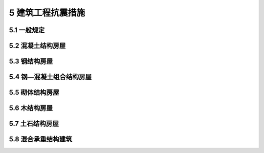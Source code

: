 5 建筑工程抗震措施
=================================================

.. raw:: html

  <h2 id="test111">5 建筑工程抗震措施</h2>

5.1 一般规定
----------------------

.. raw:: html

  <p style="text-align:justify;"><a href="#id5.1.1"> 5.1.1</a> <span id="id5.1.1">建筑设计应根据抗震概念设计的要求明确建筑形体的规则性。不规则的建筑应按规定采取加强措施；特别不规则的建筑应进行专门研究和论证，采取特别的加强措施；不应采用严重不规则的建筑方案。</span></p>
  
  <p style="text-align:justify;"><a href="#id5.1.2"> 5.1.2</a> <span id="id5.1.2">对于混凝土结构、钢结构、钢—混凝土组合结构、木结构的房屋，应根据设防类别、设防烈度、房屋高度、场地地基条件、使用要求和建筑形体等因素综合分析选用合适的结构体系。混凝土结构房屋以及钢—混凝土组合结构房屋中，框支梁、框支柱及抗震等级不低于二级的框架梁、柱、节点核芯区的混凝土强度等级不应低于C30。</span></p>
  <p><a href="#id5.1.3"> 5.1.3</a> <span id="id5.1.3">对于框架结构房屋，应考虑填充墙、围护墙和楼梯构件的刚度影响，避免不合理设置而导致主体结构的破坏。</span></p>
  <p><a href="#id5.1.4"> 5.1.4</a> <span id="id5.1.4">建造于山地和复杂地形的建筑布置应符合下列规定：</span></p>
  <ol>
  <li>应根据地质、地形条件和使用要求，因地制宜设置符合抗震设防要求的边坡工程。</li>
  <li>建筑基础与土质、强风化岩质边坡的边缘应留有足够的距离。</li>
  </ol>
  <p><a href="#id5.1.5"> 5.1.5</a> <span id="id5.1.5">隔震和消能减震房屋，其隔震装置和消能部件应符合下列规定：</span></p>
  <ol>
  <li>隔震装置和消能器的性能参数应经试验确定。</li>
  <li>隔震装置和消能部件的设置部位，应采取便于检查和替换的措施。</li>
  <li>设计文件上应注明对隔震装置和消能器的性能要求，安装前应按规定进行抽样检测，确保性能符合要求。</li>
  </ol>
  <p><a href="#id5.1.6"> 5.1.6</a> <span id="id5.1.6">建筑结构隔震层设计应符合下列规定：</span></p>
  <ol>
  <li>隔震设计应根据预期的竖向承载力、水平向减震和位移控制要求，选择适当的隔震装置、抗风装置以及必要的消能装置、限位装置组成结构的隔震层。</li>
  <li>隔震装置应进行竖向承载力的验算，隔震支座应进行罕遇地震下水平位移的验算。</li>
  <li>隔震建筑应具有足够的抗倾覆能力，高层建筑尚应进行罕遇地震下整体倾覆承载力验算。</li>
  </ol>
  <p><a href="#id5.1.7"> 5.1.7</a> <span id="id5.1.7">隔震层以上结构应符合下列规定：</span></p>
  <ol>
  <li>隔震层以上结构的总水平地震作用，不得低于6度设防非隔震结构的总水平地震作用；各楼层的水平地震剪力尚应符合本规范第4.2.3条的规定。</li>
  <li>隔震层以上结构的抗震措施，应根据隔震后上部结构地震作用的降低幅度确定。</li>
  </ol>
  <p><a href="#id5.1.8"> 5.1.8</a> <span id="id5.1.8">隔震层以下结构应能保证隔震层在罕遇地震下安全工作，并应符合下列规定：</span></p>
  <ol>
  <li>直接支承隔震装置的支墩、支柱及相连构件，应采用隔震结构罕遇地震下的作用效应组合进行承载力验算。</li>
  <li>隔震层以下、地面以上的结构，在罕遇地震下的层间位移角不应大于<a href="#B5.1.8">表5.1.8</a>的限值要求。</li>
  </ol>
  <style>
      #biaoge {
         border: 2px solid black;
         border-collapse: collapse;
         margin-bottom:1px;
        
      }
      th, td {
         padding-top: 5px;
         padding-bottom:5px;
         padding-left:5px;
         padding-right:5px;
         border: 1px solid black;
      }
      #eqzs {
         border: 0px;
      }
      #dhbg {
        vertical-align: middle;
      }
   </style>
  <table id="biaoge" style="font-family:times new roman">
      <caption style="caption-side:top;text-align: center;color:black" ><b style="text-align:center"> <div id="B5.1.8">表5.1.8 隔震层以下、地面以上结构在罕遇地震作用下层间位移角限值</b></caption>	    
		<tr>
		   <td width="700px" align="center">下部结构类型</td>
		   <td width="200px" align="center">[<i>θ</i><sub>p</sub>]</td>
		</tr>
	   <tr>
       <td align="center">钢筋混凝土框架结构和钢结构</td> 
		   <td align="center">1/100</td>
		</tr>
    <tr>
       <td align="center">钢筋混凝土框架—抗震墙</td> 
		   <td align="center">1/200</td>
		</tr>
    <tr>
       <td align="center">钢筋混凝土抗震墙</td> 
		   <td align="center">1/250</td>
		</tr>
	</table>
  <p></p>

  <p><a href="#id5.1.9"> 5.1.9</a> <span id="id5.1.9">隔震支座与上、下部结构之间的连接，应能传递罕遇地震下隔震支座的最大反力。</span></p>
  <p><a href="#id5.1.10"> 5.1.10</a> <span id="id5.1.10">隔震建筑地基基础的抗震验算和地基处理仍应按本地区抗震设防烈度进行，甲、乙类建筑的抗液化措施应按提高一个液化等级确定，直至全部消除液化沉陷。</span></p>
  <p><a href="#id5.1.11"> 5.1.11</a> <span id="id5.1.11">建筑消能减震设计尚应符合下列规定：</span></p>
  <ol>
  <li>消能减震结构的总水平地震作用，不得低于6度设防的非消能结构的总水平地震作用；各楼层的水平地震剪力尚应符合本规范第4.2.3条的规定。</li>
  <li>主体结构构件的截面抗震验算，应符合本规范第4.3.1条的规定。其中，与消能部件相连的梁、柱等结构构件尚应采用罕遇地震下的标准效应组合进行极限承载力验算。</li>
  <li>消能减震结构应进行多遇地震和罕遇地震下的层间变形验算。</li>
  <li>消能减震结构，其抗震措施应根据减震后地震作用的降低幅度确定。</li>
  </ol>
  <p><a href="#id5.1.12"> 5.1.12</a> <span id="id5.1.12">建筑的非结构构件及附属机电设备，其自身及与结构主体的连接，应进行抗震设防。</span></p>
  <p><a href="#id5.1.13"> 5.1.13</a> <span id="id5.1.13">建筑主体结构中，幕墙、围护墙、隔墙、女儿墙、雨篷、商标、广告牌、顶篷支架、大型储物架等建筑非结构构件的安装部位，应采取加强措施，以承受由非结构构件传递的地震作用。</span></p>
  <p><a href="#id5.1.14"> 5.1.14</a> <span id="id5.1.14">围护墙、隔墙、女儿墙等非承重墙体的设计与构造应符合下列规定：</span></p>
  <ol>
  <li>采用砌体墙时，应设置拉结筋、水平系梁、圈梁、构造柱等与主体结构可靠拉结。</li>
  <li>墙体及其与主体结构的连接应具有足够变形能力，以适应主体结构不同方向的层间变形需求。</li>
  <li>人流出入口和通道处的砌体女儿墙应与主体结构锚固，防震缝处女儿墙的自由端应予以加强。</li>
  </ol>
  <p><a href="#id5.1.15"> 5.1.15</a> <span id="id5.1.15">建筑装饰构件的设计与构造应符合下列规定：</span></p>
  <ol>
  <li>各类顶棚的构件及与楼板的连接件，应能承受顶棚、悬挂重物和有关机电设施的自重和地震附加作用；其锚固的承载力应大于连接件的承载力。</li>
  <li>悬挑构件或一端由柱支承的构件，应与主体结构可靠连接。</li>
  <li>玻璃幕墙、预制墙板、附属于楼屋面的悬臂构件和大型储物架的抗震构造应符合抗震设防类别和烈度的要求。</li>
  </ol>
  <p><a href="#id5.1.16"> 5.1.16</a> <span id="id5.1.16">建筑附属机电设备不应设置在可能致使其功能障碍等二次灾害的部位；设防地震下需要连续工作的附属设备，应设置在建筑结构地震反应较小的部位。</span></p>
  <p><a href="#id5.1.17"> 5.1.17</a> <span id="id5.1.17">管道、电缆、通风管和设备的洞口设置，应减少对主要承重结构构件的削弱；洞口边缘应有补强措施。管道和设备与建筑结构的连接，应具有足够的变形能力，以满足相对位移的需要。</span></p>
  <p><a href="#id5.1.18"> 5.1.18</a> <span id="id5.1.18">建筑附属机电设备的基座或支架，以及相关连接件和锚固件应具有足够的刚度和强度，应能将设备承受的地震作用全部传递到建筑结构上。<br>&emsp;&emsp;建筑结构中，用以固定建筑附属机电设备预埋件、锚固件的部位，应采取加强措施，以承受附属机电设备传给主体结构的地震作用。</span></p>


5.2 混凝土结构房屋
-----------------------------------

.. raw:: html

  <p><a href="#id5.2.1"> 5.2.1</a> <span id="id5.2.1">钢筋混凝土结构房屋应根据设防类别、设防烈度、结构类型和房屋高度采用不同的抗震等级，并应符合相应的内力调整和抗震构造要求。抗震等级应符合下列规定：</span></p>
  <ol>
  <li>丙类建筑的抗震等级应按<a href="#B5.2.1">表5.2.1</a>确定。</li>
  <p></p>
  <table id="biaoge" style="font-family:times new roman">
    <caption style="caption-side:top;text-align: center;color:black;" ><b style="text-align:center"> <div id="B5.2.1">表5.2.1 丙类混凝土结构房屋的抗震等级</b></caption>	    
		<tr>
		   <td width="400px" align="center" rowspan="2" colspan="3" style="vertical-align: middle;text-align: center;">结构类型</td>
		   <td width="1000px" align="center" colspan="10">设防烈度</td>
		</tr>
	   <tr>
		   <td width="200px"align="center" colspan="2">6度</td>
		   <td width="300px"align="center" colspan="3">7度</td>
       <td width="300px"align="center" colspan="3">8度</td>
       <td width="200px"align="center" colspan="2">9度</td>
		</tr>
    <tr>
		   <td width="100px" align="center" rowspan="3" style="vertical-align: middle;text-align: center;">框架<br>-<br>抗震墙</td>
		   <td width="300px" align="center" colspan="2">高度(m)</td>
       <td width="100px"align="center">≤60</td>
       <td width="100px"align="center">61~130</td>
       <td width="100px"align="center">≤24</td>
       <td width="100px"align="center">25~60</td>
       <td width="100px"align="center">61~120</td>
       <td width="100px"align="center">≤24</td>
       <td width="100px"align="center">25~60</td>
       <td width="100px"align="center">61~120</td>
       <td width="100px"align="center">≤24</td>
       <td width="100px"align="center">25~50</td>
		</tr>
    <tr>
		   <td width="300px" align="center" colspan="2">框架</td>
       <td width="100px"align="center">四</td>
       <td width="100px"align="center">三</td>
       <td width="100px"align="center">四</td>
       <td width="100px"align="center">三</td>
       <td width="100px"align="center">二</td>
       <td width="100px"align="center">三</td>
       <td width="100px"align="center">二</td>
       <td width="100px"align="center">一</td>
       <td width="100px"align="center">二</td>
       <td width="100px"align="center">一</td>
		</tr>
    <tr>
		   <td align="center" colspan="2">抗震墙</td>
       <td align="center" colspan="2">三</td>
       <td align="center">三</td>
       <td align="center" colspan="2">二</td>
       <td align="center">二</td>
       <td align="center" colspan="2">一</td>
       <td align="center" colspan="2">一</td>
		</tr>
	   <tr>
		   <td width="100px" align="center" rowspan="2" style="vertical-align: middle;text-align: center;">抗震墙</td>
		   <td width="300px" align="center" colspan="2">高度(m)</td>
       <td width="100px"align="center">≤80</td>
       <td width="100px"align="center">81~140</td>
       <td width="100px"align="center">≤24</td>
       <td width="100px"align="center">25~80</td>
       <td width="100px"align="center">81~120</td>
       <td width="100px"align="center"> <24 </td>
       <td width="100px"align="center">25~80</td>
       <td width="100px"align="center">81~100</td>
       <td width="100px"align="center">≤24</td>
       <td width="100px"align="center">25~60</td>
		</tr>
    <tr>
		   <td width="300px" align="center" colspan="2">抗震墙</td>
       <td width="100px"align="center">四</td>
       <td width="100px"align="center">三</td>
       <td width="100px"align="center">四</td>
       <td width="100px"align="center">三</td>
       <td width="100px"align="center">二</td>
       <td width="100px"align="center">三</td>
       <td width="100px"align="center">二</td>
       <td width="100px"align="center">一</td>
       <td width="100px"align="center">二</td>
       <td width="100px"align="center">一</td>
		</tr>
    <tr>
		   <td width="100px" align="center" rowspan="4" style="vertical-align: middle;text-align: center;">部分框支抗震墙</td>
		   <td width="300px" align="center" colspan="2">高度(m)</td>
       <td width="100px"align="center">≤80</td>
       <td width="100px"align="center">81~120</td>
       <td width="100px"align="center">≤24</td>
       <td width="100px"align="center">25~80</td>
       <td width="100px"align="center">81~100</td>
       <td width="100px"align="center">≤24</td>
       <td width="100px"align="center">25~80</td>
       <td width="100px"align="center"></td>
       <td align="center" colspan="2"></td>
		</tr>
    <tr>
		   <td width="100px"align="center" rowspan="2" style="vertical-align: middle;text-align: center;">抗震墙</td>
       <td width="200px"align="center">一般部位</td>
       <td width="100px"align="center">四</td>
       <td width="100px"align="center">三</td>
       <td width="100px"align="center">四</td>
       <td width="100px"align="center">三</td>
       <td width="100px"align="center">二</td>
       <td width="100px"align="center">三</td>
       <td width="100px"align="center">二</td>
       <td width="100px"align="center" rowspan="2"></td>
       <td align="center" colspan="2" rowspan="2"></td>
		</tr>
    <tr>
       <td width="200px"align="center">加强部位</td>
       <td width="100px"align="center">三</td>
       <td width="100px"align="center">二</td>
       <td width="100px"align="center">三</td>
       <td width="100px"align="center">二</td>
       <td width="100px"align="center">一</td>
       <td width="100px"align="center">二</td>
       <td width="100px"align="center">一</td>
		</tr>
    <tr>
		   <td align="center" colspan="2">框支层框架</td>
       <td align="center" colspan="2">二</td>
       <td align="center" colspan="2">二</td>
       <td align="center">一</td>      
       <td align="center" colspan="2">一</td>
       <td align="center"></td>
       <td align="center" colspan="2"></td>
		</tr>
    <tr>
		   <td width="100px" align="center" rowspan="3" style="vertical-align: middle;text-align: center;">框架<br>-<br>核心筒</td>
		   <td width="300px" align="center" colspan="2">高度(m)</td>
       <td align="center" colspan="2">≤150</td>
       <td align="center" colspan="3">≤130</td>
       <td align="center" colspan="3">≤100</td>
       <td align="center" colspan="2">≤70</td>
		</tr>
    <tr>
		   <td width="300px" align="center" colspan="2">框架</td>
       <td align="center" colspan="2">三</td>
       <td align="center" colspan="3">二</td>
       <td align="center" colspan="3">一</td>
       <td align="center" colspan="2">一</td>
		</tr>
    <tr>
		   <td width="300px" align="center" colspan="2">核心筒</td>
       <td align="center" colspan="2">二</td>
       <td align="center" colspan="3">二</td>
       <td align="center" colspan="3">一</td>
       <td align="center" colspan="2">一</td>
		</tr>
    <tr>
		   <td width="100px" align="center" rowspan="3" style="vertical-align: middle;text-align: center;">筒中筒</td>
		   <td width="300px" align="center" colspan="2">高度(m)</td>
       <td align="center" colspan="2">≤180</td>
       <td align="center" colspan="3">≤150</td>
       <td align="center" colspan="3">≤120</td>
       <td align="center" colspan="2">≤80</td>
		</tr>
    <tr>
		   <td width="300px" align="center" colspan="2">外筒</td>
       <td align="center" colspan="2">三</td>
       <td align="center" colspan="3">二</td>
       <td align="center" colspan="3">一</td>
       <td align="center" colspan="2">一</td>
		</tr>
    <tr>
		   <td width="300px" align="center" colspan="2">内筒</td>
       <td align="center" colspan="2">三</td>
       <td align="center" colspan="3">二</td>
       <td align="center" colspan="3">一</td>
       <td align="center" colspan="2">一</td>
		</tr>
    <tr>
		   <td width="100px" align="center" rowspan="3" style="vertical-align: middle;text-align: center;">版柱<br>-<br>抗震墙</td>
		   <td width="300px" align="center" colspan="2">高度(m)</td>
       <td align="center">≤35</td>
       <td align="center">36~80</td>
       <td align="center"  colspan="1">≤35</td>
       <td align="center"  colspan="2">36~70</td>
       <td align="center"  colspan="1">≤35</td>
       <td align="center"  colspan="2">36~55</td>
       <td align="center" rowspan="3" colspan="2"></td>
		</tr>
    <tr>
		   <td width="300px" align="center" colspan="2">框架、板柱的柱</td>
       <td align="center">三</td>
       <td align="center">二</td>
       <td align="center"  colspan="1">二</td>
       <td align="center"  colspan="2">二</td>
       <td align="center"  colspan="3">一</td>
       
		</tr>
    <tr>
		   <td width="300px" align="center" colspan="2">抗震墙</td>
       <td align="center">二</td>
       <td align="center">二</td>
       <td align="center"  colspan="1">二</td>
       <td align="center"  colspan="2">一</td>
       <td align="center"  colspan="1">二</td>
       <td align="center"  colspan="2">一</td>
		</tr>
	</table>
  <p></p>
  <li>甲、乙类建筑的抗震措施应符合本规范第2.4.2条的规定；当房屋高度超过本规范表5.2.1相应规定的上限时，应采取更有效的抗震措施。</li>
  <li>当房屋高度接近或等于表5.2.1的高度分界时，应结合房屋不规则程度及场地、地基条件确定合适的抗震等级。</li>
  </ol>
  <p style="text-align:justify;"><a href="#id5.2.2"> 5.2.2</a> <span id="id5.2.2"></span>框架梁和框架柱的潜在塑性铰区应采取箍筋加密措施；抗震墙结构、部分框支抗震墙结构、框架—抗震墙结构等结构的墙肢、连梁、框架梁、框架柱以及框支框架等构件的潜在塑性铰区和局部应力集中部位应采取延性加强措施。</p>
  <p><a href="#id5.2.3"> 5.2.3</a> <span id="id5.2.3"></span>框架—核心筒结构、筒中筒结构等筒体结构，外框架应有足够刚度，确保结构具有明显的双重抗侧力体系特征。</p>
  <p><a href="#id5.2.4"> 5.2.4</a> <span id="id5.2.4"></span>板柱—抗震墙结构抗震应符合下列规定：</p>
  <ol>
  <li>板柱—抗震墙结构的抗震墙应具备承担结构全部地震作用的能力；其余抗侧力构件的抗剪承载能力设计值不应低于本层地震剪力设计值的20％。</li>
  <li>板柱节点处，沿两个主轴方向在柱截面范围内应设置足够的板底连续钢筋，包含可能的预应力筋，防止节点失效后楼板跌落导致的连续性倒塌。</li>
  </ol>
  <p><a href="#id5.2.5"> 5.2.5</a> <span id="id5.2.5"></span>对钢筋混凝土结构，当施工中需要以不同规格或型号的钢筋替代原设计中的纵向受力钢筋时，应按照钢筋受拉承载力设计值相等的原则换算，并应符合本规范规定的抗震构造要求。</p>
  

5.3 钢结构房屋
----------------------
.. raw:: html

  <p><a href="#id5.3.1"> 5.3.1</a> <span id="id5.3.1"></span>钢结构房屋应根据设防类别、设防烈度和房屋高度采用不同的抗震等级，并应符合相应的内力调整和抗震构造要求。抗震等级确定应符合下列规定：</p>
  <ol>
  <li>丙类建筑的抗震等级应按<a href="#B5.3.1">表5.3.1</a>确定。</li>
  <p></p>
  <table id="biaoge" style="font-family:times new roman">
    <caption style="caption-side:top;text-align: center;color:black" ><b style="text-align:center"> <div id="B5.3.1">表5.3.1 丙类钢结构房屋的抗震等级</b></caption>	    
		<tr>
		   <td width="200px" align="center" rowspan="2" style="vertical-align: middle;text-align: center;">房屋高度</td>
		   <td width="800px" align="center" colspan="4">设防烈度</td>
		</tr>
	  <tr>
		   <td width="200px"align="center" >6度</td>
		   <td width="200px"align="center" >7度</td>
       <td width="200px"align="center" >8度</td>
       <td width="200px"align="center" >9度</td>
		</tr>
    <tr>
       <td width="200px"align="center" >≤50m</td>
		   <td width="200px"align="center" >一</td>
       <td width="200px"align="center" >四</td>
       <td width="200px"align="center" >三</td>
       <td width="200px"align="center" >二</td>
		</tr>
    <tr>
       <td width="200px"align="center">>50m</td>
       <td width="200px"align="center" >四</td>
       <td width="200px"align="center" >三</td>
       <td width="200px"align="center" >二</td>
       <td width="200px"align="center" >一</td>
		</tr>
  </table>
  <p></p>
  <li>甲、乙类建筑的抗震措施应符合本规范第2.4.2条的规定。</li>
  <li>当房屋高度接近或等于表5.3.1的高度分界时，应结合房屋不规则程度及场地、地基条件确定抗震等级。</li>
  </ol>
  <p style="text-align:justify;"><a href="#id5.3.2"> 5.3.2</a> <span id="id5.3.2"></span>框架结构以及框架—中心支撑结构和框架—偏心支撑结构中的无支撑框架，框架梁潜在塑性铰区的上下翼缘应设置侧向支承或采取其他有效措施，防止平面外失稳破坏。当房屋高度不高于100m且无支撑框架部分的计算剪力不大于结构底部总地震剪力的25％时，其抗震构造措施允许降低一级，但不得低于四级。框架—偏心支撑结构的消能梁段的钢材屈服强度不应大于355MPa。</p>
  

5.4 钢—混凝土组合结构房屋
---------------------------------
.. raw:: html

  <p><a href="#id5.4.1"> 5.4.1</a> <span id="id5.4.1"></span>钢—混凝土组合结构房屋应根据设防类别、设防烈度、结构类型和房屋高度按下列规定采用不同的抗震等级，并应符合相应的内力调整和抗震构造要求。</p>
  <ol>
  <li>丙类建筑的抗震等级应按<a href="#B5.4.1">表5.4.1</a>确定。</li>
  <p></p>
  <table id="biaoge" style="font-family:times new roman">
    <caption style="caption-side:top;text-align: center;color:black" ><b style="text-align:center"> <div id="B5.4.1">表5.4.1 丙类钢—混凝土组合结构房屋的抗震等级</b></caption>	    
		<tr>
		   <td width="400px" align="center" rowspan="2" colspan="3" style="vertical-align: middle;text-align: center;">结构类型</td>
		   <td width="1000px" align="center" colspan="10">设防烈度</td>
		</tr>
	   <tr>
		   <td width="200px"align="center" colspan="2">6度</td>
		   <td width="300px"align="center" colspan="3">7度</td>
       <td width="300px"align="center" colspan="3">8度</td>
       <td width="200px"align="center" colspan="2">9度</td>
		</tr>
    <tr>
		   <td width="100px" align="center" rowspan="3" style="vertical-align: middle;text-align: center;">框架结构</td>
		   <td width="300px" align="center" colspan="2">房屋高度(m)</td>
       <td width="100px"align="center">≤24</td>
       <td width="100px"align="center">25~60</td>
       <td width="100px"align="center">≤24</td>
       <td align="center" colspan="2">25~50</td>
       <td width="100px"align="center">≤24</td>
       <td align="center" colspan="2">25~50</td>
       <td align="center" colspan="2">≤24</td>
		</tr>
    <tr>
		   <td width="300px" align="center" colspan="2">框架</td>
       <td width="100px"align="center">四</td>
       <td width="100px"align="center">三</td>
       <td width="100px"align="center">三</td>
       <td align="center" colspan="2">二</td>
       <td width="100px"align="center">二</td>
       <td align="center" colspan="2">一</td>
       <td align="center" colspan="2">一</td>
		</tr>
    <tr>
		   <td align="center" colspan="2">跨度不小于18m的框架</td>
       <td align="center" colspan="2">三</td>
		   <td align="center" colspan="3">二</td>
       <td align="center" colspan="3">一</td>
       <td align="center" colspan="2">一</td>
		</tr>
	   <tr>
		   <td width="100px" align="center" rowspan="3" style="vertical-align: middle;text-align: center;">框架<br>-<br>抗震墙结构</td>
		   <td width="300px" align="center" colspan="2">房屋高度(m)</td>
       <td width="100px"align="center">≤60</td>
       <td width="100px"align="center">61~130</td>
       <td width="100px"align="center">≤24</td>
       <td width="100px"align="center">25~60</td>
       <td width="100px"align="center">61~120</td>
       <td width="100px"align="center">≤24</td>
       <td width="100px"align="center">25~60</td>
       <td width="100px"align="center">61~100</td>
       <td width="100px"align="center">≤24</td>
       <td width="100px"align="center">25~50</td>
		</tr>
    <tr>
		   <td width="300px" align="center" colspan="2">钢管（型钢）混凝土框架</td>
       <td width="100px"align="center">四</td>
       <td width="100px"align="center">三</td>
       <td width="100px"align="center">四</td>
       <td width="100px"align="center">三</td>
       <td width="100px"align="center">二</td>
       <td width="100px"align="center">三</td>
       <td width="100px"align="center">二</td>
       <td width="100px"align="center">一</td>
       <td width="100px"align="center">二</td>
       <td width="100px"align="center">一</td>
		</tr>
    <tr>
		   <td width="300px" align="center" colspan="2">钢筋混凝土抗震墙</td>
       <td width="100px"align="center">三</td>
       <td width="100px"align="center">三</td>
       <td width="100px"align="center">三</td>
       <td width="100px"align="center">二</td>
       <td width="100px"align="center">二</td>
       <td width="100px"align="center">二</td>
       <td width="100px"align="center">一</td>
       <td width="100px"align="center">一</td>
       <td width="100px"align="center">一</td>
       <td width="100px"align="center">一</td>
		</tr>
    <tr>
		   <td width="100px" align="center" rowspan="2" style="vertical-align: middle;text-align: center;">抗震墙结构</td>
		   <td width="300px" align="center" colspan="2">房屋高度(m)</td>
       <td width="100px"align="center">≤80</td>
       <td width="100px"align="center">81~140</td>
       <td width="100px"align="center">≤24</td>
       <td width="100px"align="center">25~80</td>
       <td width="100px"align="center">81~120</td>
       <td width="100px"align="center">≤24</td>
       <td width="100px"align="center">25~80</td>
       <td width="100px"align="center">81~100</td>
       <td width="100px"align="center">≤24</td>
       <td width="100px"align="center">25~50</td>
		</tr>
    <tr>
		   <td width="300px" align="center" colspan="2">型钢混凝土抗震墙</td>
       <td width="100px"align="center">四</td>
       <td width="100px"align="center">三</td>
       <td width="100px"align="center">四</td>
       <td width="100px"align="center">三</td>
       <td width="100px"align="center">二</td>
       <td width="100px"align="center">三</td>
       <td width="100px"align="center">二</td>
       <td width="100px"align="center">一</td>
       <td width="100px"align="center">二</td>
       <td width="100px"align="center">一</td>
		</tr>
    <tr>
		   <td width="100px" align="center" rowspan="4" style="vertical-align: middle;text-align: center;">部分框支抗震墙结构</td>
		   <td width="300px" align="center" colspan="2">房屋高度(m)</td>
       <td width="100px"align="center">≤80</td>
       <td width="100px"align="center">81~120</td>
       <td width="100px"align="center">≤24</td>
       <td width="100px"align="center">25~80</td>
       <td width="100px"align="center">81~100</td>
       <td width="100px"align="center">≤24</td>
       <td width="100px"align="center">25~80</td>
       <td align="center" rowspan="4"></td>
       <td align="center" colspan="2" rowspan="4"></td>
		</tr>
    <tr>
		   <td width="100px"align="center" rowspan="2" style="vertical-align: middle;text-align: center;">抗震墙</td>
       <td width="200px"align="center">一般部位</td>
       <td width="100px"align="center">四</td>
       <td width="100px"align="center">三</td>
       <td width="100px"align="center">四</td>
       <td width="100px"align="center">三</td>
       <td width="100px"align="center">二</td>
       <td width="100px"align="center">三</td>
       <td width="100px"align="center">二</td>
		</tr>
    <tr>
       <td width="200px"align="center">底部加强部位</td>
       <td width="100px"align="center">三</td>
       <td width="100px"align="center">二</td>
       <td width="100px"align="center">三</td>
       <td width="100px"align="center">二</td>
       <td width="100px"align="center">一</td>
       <td width="100px"align="center">二</td>
       <td width="100px"align="center">一</td>
		</tr>
    <tr>
		   <td align="center" colspan="2">钢管（型钢）混凝土框支框架</td>
       <td width="100px"align="center">二</td>
       <td width="100px"align="center">二</td>
       <td width="100px"align="center">二</td>
       <td width="100px"align="center">二</td>
       <td width="100px"align="center">一</td>
       <td width="100px"align="center">一</td>
       <td width="100px"align="center">一</td>
		</tr>
    <tr>
		   <td width="100px" align="center" rowspan="3" style="vertical-align: middle;text-align: center;">框架<br>-<br>核心筒结构</td>
		   <td width="300px" align="center" colspan="2">房屋高度(m)</td>
       <td align="center">≤150</td>
       <td align="center">151~220</td>
       <td align="center" colspan="1">≤130</td>
       <td align="center" colspan="2">131~190</td>
       <td align="center" colspan="1">≤100</td>
       <td align="center" colspan="2">101~170</td>
       <td align="center" colspan="2">≤70</td>
		</tr>
    <tr>
		   <td width="300px" align="center" colspan="2">钢、钢管（型钢）混凝土框架</td>
       <td align="center">三</td>
       <td align="center">二</td>
       <td align="center" colspan="1">二</td>
       <td align="center" colspan="2">一</td>
       <td align="center" colspan="1">一</td>
       <td align="center" colspan="2">一</td>
       <td align="center" colspan="2">一</td>
		</tr>
    <tr>
		   <td width="300px" align="center" colspan="2">钢筋混凝土核心筒</td>
       <td align="center">二</td>
       <td align="center">二</td>
       <td align="center" colspan="1">二</td>
       <td align="center" colspan="2">一</td>
       <td align="center" colspan="1">一</td>
       <td align="center" colspan="2">特一</td>
       <td align="center" colspan="2">特一</td>
		</tr>
    <tr>
		   <td width="100px" align="center" rowspan="3" style="vertical-align: middle;text-align: center;">筒中筒结构</td>
		   <td width="300px" align="center" colspan="2">房屋高度(m)</td>
       <td align="center">≤180</td>
       <td align="center">181~280</td>
       <td align="center" colspan="1">≤150</td>
       <td align="center" colspan="2">151~230</td>
       <td align="center" colspan="1">≤120</td>
       <td align="center" colspan="2">121~170</td>
       <td align="center" colspan="2">≤90</td>
		</tr>
    <tr>
		   <td width="300px" align="center" colspan="2">钢管（型钢）混凝土外筒</td>
       <td align="center">三</td>
       <td align="center">二</td>
       <td align="center">二</td>
       <td align="center" colspan="2">一</td>
       <td align="center">一</td>
       <td align="center" colspan="2">一</td>
       <td align="center" colspan="2">一</td>
		</tr>
    <tr>
		   <td width="300px" align="center" colspan="2">钢筋混凝土核心筒</td>
       <td align="center">二</td>
       <td align="center">二</td>
       <td align="center">二</td>
       <td align="center" colspan="2">一</td>
       <td align="center">一</td>
       <td align="center" colspan="2">特一</td>
       <td align="center" colspan="2">特一</td>
		</tr>
    <tr>
		   <td width="100px" align="center" rowspan="3" style="vertical-align: middle;text-align: center;">版柱<br>-<br>抗震墙</td>
		   <td width="300px" align="center" colspan="2">高度(m)</td>
       <td align="center">≤35</td>
       <td align="center">36~80</td>
       <td align="center"  colspan="1">≤35</td>
       <td align="center"  colspan="2">36~70</td>
       <td align="center"  colspan="1">≤35</td>
       <td align="center"  colspan="2">36~55</td>
       <td align="center" rowspan="3" colspan="2"></td>
		</tr>
    <tr>
		   <td width="300px" align="center" colspan="2">框架、板柱的柱</td>
       <td align="center">三</td>
       <td align="center">二</td>
       <td align="center"  colspan="1">二</td>
       <td align="center"  colspan="2">二</td>
       <td align="center"  colspan="3">一</td>
       
		</tr>
    <tr>
		   <td width="300px" align="center" colspan="2">抗震墙</td>
       <td align="center">二</td>
       <td align="center">二</td>
       <td align="center"  colspan="1">二</td>
       <td align="center"  colspan="2">一</td>
       <td align="center"  colspan="1">二</td>
       <td align="center"  colspan="2">一</td>
		</tr>
	</table>
  <p></p>
  <li>甲、乙类建筑的抗震措施应符合本规范第2.4.2条的规定；当房屋高度超过本规范表5.4.1相应规定的上限时，应采取更有效的抗震措施。</li>
  <li>当房屋高度接近或等于表5.4.1的高度分界时，应结合房屋不规则程度及场地、地基条件确定抗震等级。</li>
  </ol>
  <p><a href="#id5.4.2"> 5.4.2</a> <span id="id5.4.2"></span>钢—混凝土组合框架结构、钢—混凝土组合抗震墙结构、部分框支抗震墙结构、框架—抗震墙结构抗震构造应符合下列规定：</p>
  <ol>
  <li>各类型结构的框架梁和框架柱的潜在塑性铰区应采取箍筋加密等延性加强措施。</li>
  <li>钢—混凝土组合抗震墙结构、部分框支抗震墙结构、框架—抗震墙结构的钢筋混凝土抗震墙设计应符合本规范第5.2节的有关规定。</li>
  <li>型钢混凝土抗震墙的墙肢和连梁以及框支框架等构件的潜在塑性铰区应采取箍筋加密等延性加强措施。</li>
  </ol>
  <p><a href="#id5.4.3"> 5.4.3</a> <span id="id5.4.3"></span>型钢混凝土框架—核心筒结构、筒中筒结构等筒体结构，外框架、外框筒应有足够刚度，确保结构具有明显的双重抗侧力体系特征。</p>
  

5.5 砌体结构房屋
----------------------------

.. raw:: html

  <p><a href="#id5.5.1"> 5.5.1</a> <span id="id5.5.1">多层砌体房屋的层数和高度应符合下列规定：</span></p>
  <ol>
  <li>一般情况下，房屋的层数和总高度不应超过<a href="#B5.5.1">表5.5.1</a>的规定。</li>
  <li>甲、乙类建筑不应采用底部框架—抗震墙砌体结构。乙类的多层砌体房屋应按表5.5.1的规定层数减少1层、总高度应降低3m。</li>
  <li>横墙较少的多层砌体房屋，总高度应按<a href="#B5.5.1">表5.5.1</a>的规定降低3m，层数相应减少1层；各层横墙很少的多层砌体房屋，还应再减少1层。</li>
  <p></p>
  <table id="biaoge" style="font-family:times new roman">
    <caption style="caption-side:top;text-align: center;color:black" ><b style="text-align:center"> <div id="B5.5.1">表5.5.1 丙类砌体房屋的层数和总高度限值（m）</b></caption>	    
		<tr>
		   <td width="300px" align="center" rowspan="4" colspan="2" style="vertical-align: middle;text-align: center;">房屋类别</td>
       <td width="150px" align="center" rowspan="4" style="vertical-align: middle;text-align: center;">最小抗震墙厚度(mm)</td>
		   <td width="1200px" align="center" colspan="12">烈度和设计基本地震加速度</td>
		</tr>
	  <tr>
		   <td width="200px"align="center" colspan="2">6度</td>
		   <td width="400px"align="center" colspan="4">7度</td>
       <td width="400px"align="center" colspan="4">8度</td>
       <td width="200px"align="center" colspan="2">9度</td>
		</tr>
    <tr>
		   <td width="200px"align="center" colspan="2">0.05g</td>
		   <td width="200px"align="center" colspan="2">0.10g</td>
       <td width="200px"align="center" colspan="2">0.15g</td>
       <td width="200px"align="center" colspan="2">0.20g</td>
       <td width="200px"align="center" colspan="2">0.30g</td>
       <td width="200px"align="center" colspan="2">0.40g</td>
		</tr>
    <tr>
		   <td align="center">高度</td>
		   <td align="center">层数</td>
       <td align="center">高度</td>
		   <td align="center">层数</td>
       <td align="center">高度</td>
		   <td align="center">层数</td>
       <td align="center">高度</td>
		   <td align="center">层数</td>
       <td align="center">高度</td>
		   <td align="center">层数</td>
       <td align="center">高度</td>
		   <td align="center">层数</td>
		</tr>
    <tr>
		   <td width="150px" align="center" rowspan="4" style="vertical-align: middle;text-align: center;">多层砌体房屋</td>
		   <td width="150px" align="center">普通砖</td>
       <td width="150px"align="center">240</td>
       <td align="center">21</td>
       <td align="center">7</td>
       <td align="center">21</td>
       <td align="center">7</td>
       <td align="center">21</td>
       <td align="center">7</td>
       <td align="center">18</td>
       <td align="center">6</td>
       <td align="center">15</td>
       <td align="center">5</td>
       <td align="center">12</td>
       <td align="center">4</td>
		</tr>
    <tr>
		   <td width="150px" align="center">多孔砖</td>
       <td width="150px"align="center">240</td>
       <td align="center">21</td>
       <td align="center">7</td>
       <td align="center">21</td>
       <td align="center">7</td>
       <td align="center">18</td>
       <td align="center">6</td>
       <td align="center">18</td>
       <td align="center">6</td>
       <td align="center">15</td>
       <td align="center">5</td>
       <td align="center">9</td>
       <td align="center">3</td>
		</tr>
    <tr>
		   <td width="150px" align="center">多孔砖</td>
       <td width="150px"align="center">190</td>
       <td align="center">21</td>
       <td align="center">7</td>
       <td align="center">18</td>
       <td align="center">6</td>
       <td align="center">15</td>
       <td align="center">5</td>
       <td align="center">12</td>
       <td align="center">4</td>
       <td align="center">9</td>
       <td align="center">3</td>
       <td align="center">-</td>
       <td align="center">-</td>
		</tr>
    <tr>
		   <td width="150px" align="center">小砌块</td>
       <td width="150px"align="center">190</td>
       <td align="center">21</td>
       <td align="center">7</td>
       <td align="center">21</td>
       <td align="center">7</td>
       <td align="center">18</td>
       <td align="center">6</td>
       <td align="center">18</td>
       <td align="center">6</td>
       <td align="center">15</td>
       <td align="center">5</td>
       <td align="center">9</td>
       <td align="center">3</td>
		</tr>
    <tr>
		   <td width="150px" align="center" rowspan="3" style="vertical-align: middle;text-align: center;">底部框架-抗震墙砌体房屋</td>
		   <td width="150px" align="center">普通砖<br>多孔砖</td>
       <td width="150px"align="center" style="vertical-align: middle;text-align: center;">240</td>
       <td align="center" style="vertical-align: middle;text-align: center;">22</td>
       <td align="center" style="vertical-align: middle;text-align: center;">7</td>
       <td align="center" style="vertical-align: middle;text-align: center;">22</td>
       <td align="center" style="vertical-align: middle;text-align: center;">7</td>
       <td align="center" style="vertical-align: middle;text-align: center;">19</td>
       <td align="center" style="vertical-align: middle;text-align: center;">6</td>
       <td align="center" style="vertical-align: middle;text-align: center;">16</td>
       <td align="center" style="vertical-align: middle;text-align: center;">5</td>
       <td align="center"></td>
       <td align="center"></td>
       <td align="center"></td>
       <td align="center"></td>
		</tr>
    <tr>
		   <td width="150px" align="center">多孔砖</td>
       <td width="150px"align="center">190</td>
       <td align="center">22</td>
       <td align="center">7</td>
       <td align="center">19</td>
       <td align="center">6</td>
       <td align="center">16</td>
       <td align="center">5</td>
       <td align="center">13</td>
       <td align="center">4</td>
       <td align="center"></td>
       <td align="center"></td>
       <td align="center"></td>
       <td align="center"></td>
		</tr>
    <tr>
		   <td width="150px" align="center">小砌块</td>
       <td width="150px"align="center">190</td>
       <td align="center">22</td>
       <td align="center">7</td>
       <td align="center">22</td>
       <td align="center">7</td>
       <td align="center">19</td>
       <td align="center">6</td>
       <td align="center">16</td>
       <td align="center">5</td>
       <td align="center"></td>
       <td align="center"></td>
       <td align="center"></td>
       <td align="center"></td>
		</tr>
  </table>
  <p><font size="2"> 注：自室外地面标高算起且室内外高差大于0.6m时，房屋总高度应允许比本表确定值适当增加，但增加量不应超过1.0m。</p>
  <p><font size="3"></p>
  </ol>

.. raw:: html

  <ol start="4">
  <li style="text-align:justify;"><font size="3">采用蒸压灰砂砖和蒸压粉煤灰砖的砌体房屋，当砌体的抗剪强度仅达到普通黏土砖砌体的70％时，房屋的层数应比普通砖房减少1层，总高度应减少3m；当砌体的抗剪强度达到普通黏土砖砌体的取值时，房屋层数和总高度的要求同普通砖房屋。</li>
  </ol>

  <p><a href="#id5.5.2"> 5.5.2</a> <span id="id5.5.2">砌体结构房屋抗震横墙的间距应符合下列规定：</span></p>
  <ol>
  <li>一般情况下，抗震横墙间距不应超过<a href="#B5.5.2">表5.5.2</a>的规定。</li>
  <li>多层砌体房屋顶层的抗震横墙间距，除木屋盖外，允许比<a href="#B5.5.2">表5.5.2</a>中的数值适当放宽，但应采取相应加强措施。</li>
  <li>多孔砖抗震横墙厚度为190mm时，最大横墙间距应比<a href="#B5.5.2">表5.5.2</a>中数值减少3m。</li>
  </ol>
  <table id="biaoge" style="font-family:times new roman">
    <caption style="caption-side:top;text-align: center;color:black" ><b style="text-align:center"> <div id="B5.5.2">表5.5.2 房屋抗震横墙的间距（m）</b></caption>	    
		<tr>
		   <td width="400px" align="center" rowspan="2" colspan="2" style="vertical-align: middle;text-align: center;">房屋类别</td>
       <td width="400px" align="center" colspan="4" style="vertical-align: middle;text-align: center;">烈度</td>
		</tr>
	  <tr>
		   <td width="100px"align="center">6度</td>
		   <td width="100px"align="center">7度</td>
       <td width="100px"align="center">8度</td>
       <td width="100px"align="center">9度</td>
		</tr>
    <tr>
       <td align="center" colspan="2" style="vertical-align: middle;text-align: center;">现浇或装配整体式钢筋混凝土楼、屋盖<br>装配式钢筋混凝土楼、屋盖<br>木屋盖</td>
       <td align="center" style="vertical-align: middle;text-align: center;">15<br>11<br>9</td>
       <td align="center" style="vertical-align: middle;text-align: center;">15<br>11<br>9</td>
		   <td align="center" style="vertical-align: middle;text-align: center;">11<br>9<br>4</td>
       <td align="center" style="vertical-align: middle;text-align: center;">7<br>4<br>-</td>
		</tr>
    <tr>
       <td align="center" rowspan="2" style="vertical-align: middle;text-align: center;">底部框架-抗震墙<br>砌体房屋</td>
		   <td align="center">上部各层</td>
		   <td align="center" colspan="3">同多层砌体房屋</td>
       <td align="center">-</td>
		</tr>
    <tr>
		   <td align="center">底层或底部2层</td>
		   <td align="center">18</td>
       <td align="center">15</td>
       <td align="center">11</td>
       <td align="center">-</td>
		</tr>
  </table>
  <p></p>
  <p><a href="#id5.5.3"> 5.5.3</a> <span id="id5.5.3">底部框架—抗震墙砌体房屋的结构体系，应符合下列规定：</span></p>
  <ol>
  <li>上部的砌体墙体与底部的框架梁或抗震墙，除楼梯间附近的个别墙段外均应对齐。</li>
  <li style="text-align:justify;">房屋的底部，应沿纵横两方向设置一定数量的抗震墙，并应均匀对称布置。6度且总层数不超过4层的底层框架—抗震墙砌体房屋，应允许采用嵌砌于框架之间的约束普通砖砌体或小砌块砌体的砌体抗震墙，但应计入砌体墙对框架的附加轴力和附加剪力并进行底层的抗震验算，且同一方向不应同时采用钢筋混凝土抗震墙和约束砌体抗震墙；其余情况，8度时应采用钢筋混凝土抗震墙，6度、7度时应采用钢筋混凝土抗震墙或配筋小砌块砌体抗震墙。</li>
  <li>底层框架—抗震墙砌体房屋的纵横两个方向，第二层计入构造柱影响的侧向刚度与底层侧向刚度的比值，6度、7度时不应大于2.5，8度时不应大于2.0，且均不应小于1.0。</li>
  <li style="text-align:justify;">底部2层框架—抗震墙砌体房屋纵横两个方向，底层与底部第二层侧向刚度应接近，第三层计入构造柱影响的侧向刚度与底部第二层侧向刚度的比值，6度、7度时不应大于2.0，8度时不应大于1.5，且均不应小于1.0。</li>
  </ol>
  <p><a href="#id5.5.4"> 5.5.4</a> <span id="id5.5.4">配筋混凝土小型空心砌块抗震墙房屋的高度应符合下列规定：</span></p>
  <ol>
  <li>一般情况下，不应超过<a href="#B5.5.4">表5.5.4</a>的规定。</li>
  <p></p>
  <table id="biaoge" style="font-family:times new roman">
      <caption style="caption-side:top;text-align: center;color:black" ><b style="text-align:center"> <div id="B5.5.4">表5.5.4 配筋混凝土小型空心砌块抗震墙房屋适用的最大高度（m）</b></caption>	    
		<tr>
		   <td width="200px" rowspan="2" style="vertical-align: middle;text-align: center;"align="center">最小墙厚 (mm)</td>
		   <td width="100px" align="center">6度</td>
		   <td width="200px" align="center" colspan="2">7度</td>
		   <td width="200px" align="center" colspan="2">8度</td>
       <td width="100px" align="center">9度</td>
		</tr>
	   <tr>
		   <td align="center">0.05g</td>
		   <td align="center">0.10g</td>
		   <td align="center">0.15g</td>
       <td align="center">0.20g</td>
       <td align="center">0.30g</td>
       <td align="center">0.40g</td>
		</tr>
    <tr>
       <td align="center">190</td>
		   <td align="center">60</td>
		   <td align="center">55</td>
		   <td align="center">45</td>
       <td align="center">40</td>
       <td align="center">30</td>
       <td align="center">24</td>
		</tr>
	</table>
  <p></p>
  <li>配筋混凝土小型空心砌块砌体房屋某层或几层开间大于6.0m以上的房间建筑面积占相应层建筑面积40％以上时，<a href="#B5.5.4">表5.5.4</a>中高度规定相应减少6m。</li>
  </ol>
  <p style="text-align:justify;"><a href="#id5.5.5"> 5.5.5</a> <span id="id5.5.5">配筋小砌块砌体抗震墙结构房屋抗震设计时，抗震墙的抗震等级应根据设防烈度和房屋高度按<a href="#B5.5.5">表5.5.5</a>采用。当房屋高度接近或等于<a href="#B5.5.5">表5.5.5</a>高度分界时，应结合房屋不规则程度及场地、地基条件确定抗震等级。</span></p>
  <table id="biaoge" style="font-family:times new roman">
      <caption style="caption-side:top;text-align: center;color:black" ><b style="text-align:center"> <div id="B5.5.5">表5.5.5 配筋小砌块砌体抗震墙结构房屋的抗震等级</b></caption>	    
		<tr>
		   <td width="200px" rowspan="2" style="vertical-align: middle;text-align: center;"align="center"></td>
       <td width="700px" colspan="7" style="vertical-align: middle;text-align: center;"align="center">设防烈度</td>
		</tr>
	   <tr>
		   <td width="200px" align="center" colspan="2">6度</td>
		   <td width="200px" align="center" colspan="2">7度</td>
		   <td width="200px" align="center" colspan="2">8度</td>
       <td width="100px" align="center">9度</td>
		</tr>
    <tr>
       <td align="center">高度(m)</td>
       <td align="center">≤24</td>
		   <td align="center">>24</td>
       <td align="center">≤24</td>
		   <td align="center">>24</td>
       <td align="center">≤24</td>
		   <td align="center">>24</td>
       <td align="center">≤24</td>
		</tr>
    <tr>
       <td align="center">抗震墙</td>
       <td align="center">四</td>
		   <td align="center">三</td>
       <td align="center">三</td>
		   <td align="center">二</td>
       <td align="center">二</td>
		   <td align="center">一</td>
       <td align="center">一</td>
		</tr>
	</table>
  <p></p>
  <p><a href="#id5.5.6"> 5.5.6</a> <span id="id5.5.6">各类砌体沿阶梯形截面破坏的抗震抗剪强度设计值应合理取值。</span></p>
  <p><a href="#id5.5.7"> 5.5.7</a> <span id="id5.5.7">底部框架—抗震墙砌体房屋的地震作用效应，应按下列规定调整：</span></p>
  <ol>
  <li>对底层框架—抗震墙砌体房屋，底层的纵向和横向地震剪力设计值均应乘以增大系数；其值应允许在1.2～1.5范围内选用，第二层与底层侧向刚度比大者应取大值。</li>
  <li>对底部2层框架—抗震墙砌体房屋，底层和第二层的纵向和横向地震剪力设计值亦均应乘以增大系数；其值应允许在1.2～1.5范围内选用，第三层与第二层侧向刚度比大者应取大值。</li>
  <li>底层或底部2层的纵向和横向地震剪力设计值应全部由该方向的抗震墙承担，并按各墙体的侧向刚度比例分配。</li>
  </ol>
  <p><a href="#id5.5.8"> 5.5.8</a> <span id="id5.5.8">砌体房屋应设置现浇钢筋混凝土圈梁、构造柱或芯柱。</span></p>
  <p><a href="#id5.5.9"> 5.5.9</a> <span id="id5.5.9">多层砌体房屋的楼、屋面应符合下列规定：</span></p>
  <ol>
  <li>楼板在墙上或梁上应有足够的支承长度，罕遇地震下楼板不应跌落或拉脱。</li>
  <li>装配式钢筋混凝土楼板或屋面板，应采取有效的拉结措施，保证楼、屋面的整体性。</li>
  <li>楼、屋面的钢筋混凝土梁或屋架应与墙、柱（包括构造柱）或圈梁可靠连接；不得采用独立砖柱。跨度不小于6m的大梁，其支承构件应采用组合砌体等加强措施，并应满足承载力要求。</li>
  </ol>
  <p><a href="#id5.5.10"> 5.5.10</a> <span id="id5.5.10">砌体结构楼梯间应符合下列规定：</span></p>
  <ol>
  <li>不应采用悬挑式踏步或踏步竖肋插入墙体的楼梯，8度、9度时不应采用装配式楼梯段。</li>
  <li>装配式楼梯段应与平台板的梁可靠连接。</li>
  <li>楼梯栏板不应采用无筋砖砌体。</li>
  <li>楼梯间及门厅内墙阳角处的大梁支承长度不应小于500mm，并应与圈梁连接。</li>
  <li>顶层及出屋面的楼梯间，构造柱应伸到顶部，并与顶部圈梁连接，墙体应设置通长拉结钢筋网片。</li>
  <li>顶层以下楼梯间墙体应在休息平台或楼层半高处设置钢筋混凝土带或配筋砖带，并与构造柱连接。</li>
  </ol>
  <p><a href="#id5.5.11"> 5.5.11</a> <span id="id5.5.11">砌体结构房屋尚应符合下列规定：</span></p>
  <ol>
  <li>砌体结构房屋中的构造柱、芯柱、圈梁及其他各类构件的混凝土强度等级不应低于C25。</li>
  <li>对于砌体抗震墙，其施工应先砌墙后浇构造柱、框架梁柱。</li>
  </ol>


5.6 木结构房屋
---------------------
.. raw:: html

  <p><a href="#id5.6.1"> 5.6.1</a> <span id="id5.6.1">木结构房屋的建筑结构布置应符合下列规定：</span></p>
  <ol>
  <li>房屋的平面布置应简单规则，不应有平面凹凸或拐角。</li>
  <li>纵横向围护墙体的布置应均匀对称，上下连续。</li>
  <li>楼层不应错层。</li>
  <li>木框架—支撑结构、木框架—抗震墙结构、正交胶合木抗震墙结构中的支撑、抗震墙等构件应沿结构两主轴方向均匀、对称布置。</li>
  </ol>
  <p><a href="#id5.6.2"> 5.6.2</a> <span id="id5.6.2">木结构房屋的建筑结构布置应符合下列规定：</span></p>
  <ol>
  <li>7度及以上的大跨度木结构、长悬臂木结构，应计入竖向地震作用。</li>
  <li>计算多遇地震作用时，应考虑非承重墙体的刚度影响对结构自振周期予以折减。</li>
  </ol>
  <p><a href="#id5.6.3"> 5.6.3</a> <span id="id5.6.3">木结构房屋的建筑结构布置应符合下列规定：</span></p>
  <ol>
  <li>木柱与屋架（梁）间应采取加强连接的措施，穿斗木构架应在木柱上、下端设置穿枋。</li>
  <li>斜撑及屋面支撑与主体构件的连接应采用螺栓连接，椽与檩的搭接处应满钉。</li>
  <li>围护墙与木柱的拉结应牢固可靠。</li>
  </ol>

5.7 土石结构房屋
---------------------------

.. raw:: html

  <p><a href="#id5.7.1"> 5.7.1</a> <span id="id5.7.1">土、石结构房屋的高度和层数应符合<a href="#B5.7.1">表5.7.1</a>的规定。</span></p>
  <table id="biaoge" style="font-family:times new roman">
    <caption style="caption-side:top;text-align: center;color:black" ><b style="text-align:center"> <div id="B5.7.1">表5.7.1 土、石结构房屋的层数和总高度限值（m）</b></caption>	    
		<tr>
		   <td width="300px" align="center" rowspan="4" style="vertical-align: middle;text-align: center;"></td>
		   <td width="1200px" align="center" colspan="12">烈度和设计基本地震加速度</td>
		</tr>
	  <tr>
		   <td width="200px"align="center" colspan="2">6度</td>
		   <td width="400px"align="center" colspan="4">7度</td>
       <td width="400px"align="center" colspan="4">8度</td>
       <td width="200px"align="center" colspan="2">9度</td>
		</tr>
    <tr>
		   <td width="200px"align="center" colspan="2">0.05g</td>
		   <td width="200px"align="center" colspan="2">0.10g</td>
       <td width="200px"align="center" colspan="2">0.15g</td>
       <td width="200px"align="center" colspan="2">0.20g</td>
       <td width="200px"align="center" colspan="2">0.30g</td>
       <td width="200px"align="center" colspan="2">0.40g</td>
		</tr>
    <tr>
		   <td align="center">高度</td>
		   <td align="center">层数</td>
       <td align="center">高度</td>
		   <td align="center">层数</td>
       <td align="center">高度</td>
		   <td align="center">层数</td>
       <td align="center">高度</td>
		   <td align="center">层数</td>
       <td align="center">高度</td>
		   <td align="center">层数</td>
       <td align="center">高度</td>
		   <td align="center">层数</td>
		</tr>
    <tr>
		   <td width="150px" align="center">土结构房屋</td>
       <td align="center">6</td>
       <td align="center">2</td>
       <td align="center">6</td>
       <td align="center">2</td>
       <td align="center">-</td>
       <td align="center">-</td>
       <td align="center">-</td>
       <td align="center">-</td>
       <td align="center">-</td>
       <td align="center">-</td>
       <td align="center">-</td>
       <td align="center">-</td>
		</tr>
    <tr>
		   <td width="150px" align="center">细、半细料石砌体（无垫片）</td>
       <td align="center">16</td>
       <td align="center">5</td>
       <td align="center">13</td>
       <td align="center">4</td>
       <td align="center">13</td>
       <td align="center">4</td>
       <td align="center">10</td>
       <td align="center">3</td>
       <td align="center">10</td>
       <td align="center">3</td>
       <td align="center">-</td>
       <td align="center">-</td>
		</tr>
    <tr>
		   <td width="150px" align="center">粗料石及毛料石砌体（有垫片）</td>
       <td align="center">13</td>
       <td align="center">4</td>
       <td align="center">10</td>
       <td align="center">3</td>
       <td align="center">10</td>
       <td align="center">3</td>
       <td align="center">7</td>
       <td align="center">2</td>
       <td align="center">7</td>
       <td align="center">2</td>
       <td align="center">-</td>
       <td align="center">-</td>
		</tr>
    </table>
    <p></p>
  <p><a href="#id5.7.2"> 5.7.2</a> <span id="id5.7.2">土、石结构房屋的建筑结构布置应符合下列规定：</span></p>
  <ol>
  <li>房屋的平面布置应简单规则，不应有平面凹凸或拐角。</li>
  <li>纵横向承重墙的布置应均匀对称，上下连续。</li>
  <li>楼层不应错层，不得采用板式单边悬挑楼梯。</li>
  </ol>
  <p><a href="#id5.7.3"> 5.7.3</a> <span id="id5.7.3">生土墙体土料应选用杂质少的黏性土。石材应质地坚实，无风化、剥落和裂纹。</span></p>
  <p><a href="#id5.7.4"> 5.7.4</a> <span id="id5.7.4">抗震设防的生土房屋基本构造应符合下列规定：</span></p>
  <ol>
  <li>生土房屋的屋盖应采用轻质材料，硬山搁檩的支承处应设置垫木，纵向檩条之间应采取加强连接的措施。</li>
  <li>内外墙体应同步、分层、交错夯筑或咬砌。</li>
  <li>外墙四角和内外墙交接处应设置混凝土或木构造柱，并采取加强整体性的拉结措施。</li>
  <li>应采取措施保证地基基础的稳定性和承载能力。</li>
  </ol>
  <p><a href="#id5.7.5"> 5.7.5</a> <span id="id5.7.5">抗震设防的石结构房屋基本构造应符合下列规定：</span></p>
  <ol>
  <li>多层石砌体房屋，应采用现浇或装配整体式钢筋混凝土楼、屋盖。</li>
  <li>多层石砌体房屋的抗震横墙间距，6度、7度不应超过10m，8度不应超过7m。</li>
  <li>多层石砌体房屋应在外墙四角、楼梯间四角和每开间内外墙交接处设置钢筋混凝土构造柱，各楼层处应设置圈梁；圈梁与构造柱应牢固拉结。</li>
  <li>不应采用石梁、石板作为承重构件。</li>
  </ol>



5.8 混合承重结构建筑
-------------------------------

.. raw:: html

  <p><a href="#id5.8.1"> 5.8.1</a> <span id="id5.8.1">钢支撑—混凝土框架结构的抗震设计应符合下列规定：</span></p>
  <ol>
  <li>楼、屋面应具有足够的面内刚度和整体性。</li>
  <li>钢支撑—混凝土框架结构中，含钢支撑的框架应在结构的两个主轴方向均匀、对称设置，避免不合理设置导致结构平面扭转不规则。</li>
  </ol>
  <p><a href="#id5.8.2"> 5.8.2</a> <span id="id5.8.2">钢支撑—混凝土框架结构房屋应根据设防类别、设防烈度和房屋高度采用不同的抗震等级，应符合相应的内力调整和抗震构造要求，并应符合下列规定：</span></p>
  <ol>
  
  <li>一般情况下，丙类建筑的抗震等级应按<a href="#B5.8.2">表5.8.2</a>确定。</li>
  <p></p>
  <table id="biaoge" style="font-family:times new roman">
      <caption style="caption-side:top;text-align: center;color:black" ><b style="text-align:center"> <div id="B5.8.2">表5.8.2 丙类钢支撑—混凝土框架结构房屋的抗震等级</b></caption>	    
		<tr>
		   <td width="400px" rowspan="2" colspan="2" style="vertical-align: middle;text-align: center;" align="center">结构类型</td>
       <td width="600px" colspan="6" style="vertical-align: middle;text-align: center;" align="center">设防烈度</td>
		</tr>
	   <tr>
		   <td width="200px" align="center" colspan="2">6度</td>
		   <td width="200px" align="center" colspan="2">7度</td>
		   <td width="200px" align="center" colspan="2">8度</td>
		</tr>
    <tr>
       <td align="center" rowspan="4" style="vertical-align: middle;text-align: center;">钢支撑-混凝土框架结构</td>
       <td align="center">高度(m)</td>
       <td align="center">≤24</td>
		   <td align="center">25~100</td>
       <td align="center">≤24</td>
		   <td align="center">25~90</td>
       <td align="center">≤24</td>
		   <td align="center">25~70</td>
		</tr>
    <tr>
       <td align="center">钢支撑框架</td>
		   <td align="center">三</td>
		   <td align="center">二</td>
       <td align="center">二</td>
		   <td align="center">一</td>
       <td align="center">一</td>
       <td align="center">一</td>
		</tr>
    <tr>
       <td align="center">混凝土框架</td>
		   <td align="center">四</td>
		   <td align="center">三</td>
       <td align="center">三</td>
		   <td align="center">二</td>
       <td align="center">二</td>
       <td align="center">一</td>
		</tr>
    <tr>
       <td align="center">跨度不小于18m混凝土框架</td>
		   <td align="center" colspan="2" style="vertical-align: middle;text-align: center;">三</td>
		   <td align="center" colspan="2" style="vertical-align: middle;text-align: center;">二</td>
       <td align="center" colspan="2" style="vertical-align: middle;text-align: center;">一</td>
		</tr>
	</table>
  <p></p>
  <li>甲、乙类建筑的抗震措施应符合本规范第2.4.2条的规定。</li>
  <li>当房屋高度接近或等于表5.8.2的高度分界时，应结合房屋不规则程度及场地、地基条件确定抗震等级。</li>
  </ol>
  <p><a href="#id5.8.3"> 5.8.3</a> <span id="id5.8.3">钢支撑—混凝土框架结构的抗震应符合下列规定：</span></p>
  <ol>
  <li>应考虑钢支撑破坏退出工作后的内力重分布影响。</li>
  <li>钢支撑应符合本规范第5.3节的相关构造要求；混凝土框架应符合本规范第5.2节的相关构造要求。</li>
  </ol>
  <p><a href="#id5.8.4"> 5.8.4</a> <span id="id5.8.4">大跨屋面建筑的结构选型和布置应符合下列规定：</span></p>
  <ol>
  <li>屋面及其支承结构的选型和布置应具有合理的刚度和承载力分布，不应出现局部削弱或突变，形成薄弱部位。应能保证地震作用分布合理，不应产生过大的内力或变形集中。</li>
  <li>屋面结构的形式应同时保证各向地震作用能有效传递到下部支承结构。</li>
  <li>单向传力体系的结构布置，应设置可靠的支撑，保证垂直于主结构方向的水平地震作用的有效传递。</li>
  </ol>
  <p><a href="#id5.8.5"> 5.8.5</a> <span id="id5.8.5">大跨屋面结构的地震作用计算，除应符合本规范第4章的有关规定外，尚应符合下列规定：</span></p>
  <ol>
  <li>计算模型应计入屋面结构与下部结构的协同作用。</li>
  <li>非单向传力体系的大跨屋面结构，应采用空间结构模型计算，并应考虑地震作用三向分量的组合效应。</li>
  </ol>
  <p><a href="#id5.8.6"> 5.8.6</a> <span id="id5.8.6">屋面构件截面抗震验算除应符合本规范第4.3节的有关规定外，尚应符合下列规定：</span></p>
  <ol>
  <li>关键杆件和关键节点应具有足够的抗震承载力储备，其多遇地震组合内力设计值应根据设防烈度的高低进行放大调整，调整系数最小不得小于1.1。</li>
  <li>预张拉结构中的拉索，在多遇地震作用下，应保证拉索不发生松弛而退出工作。</li>
  </ol>
  <p><a href="#id5.8.7"> 5.8.7</a> <span id="id5.8.7">大跨屋面结构的抗震基本构造设计应符合下列规定：</span></p>
  <ol>
  <li>屋面结构中钢杆件的长细比，关键受压杆件不得大于150；关键受拉杆件不得大于200。</li>
  <li>支座应具有足够的强度和刚度，在荷载作用下不应先于杆件和其他节点破坏，也不应产生不可忽略的变形。</li>
  <li>支座构造形式应传力可靠、连接简单，与计算假定相符。</li>
  <li>对于水平可滑动的支座，应采取可靠措施保证屋面在罕遇地震下的滑移不超出支承面。</li>
  </ol>